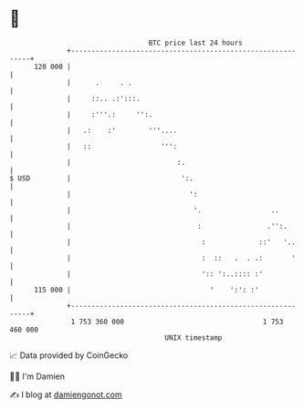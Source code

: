 * 👋

#+begin_example
                                     BTC price last 24 hours                    
                 +------------------------------------------------------------+ 
         120 000 |                                                            | 
                 |      .     . .                                             | 
                 |     ::.. .:':::.                                           | 
                 |     :'''.:     '':.                                        | 
                 |   .:    :'        '''....                                  | 
                 |   ::                 ''':                                  | 
                 |                          :.                                | 
   $ USD         |                           ':.                              | 
                 |                             ':                             | 
                 |                              '.                 ..         | 
                 |                               :                .'':.       | 
                 |                                :             ::'   '..     | 
                 |                                :  ::   .  . .:       '     | 
                 |                                ':: ':..:::: :'             | 
         115 000 |                                  '    ':': :'              | 
                 +------------------------------------------------------------+ 
                  1 753 360 000                                  1 753 460 000  
                                         UNIX timestamp                         
#+end_example
📈 Data provided by CoinGecko

🧑‍💻 I'm Damien

✍️ I blog at [[https://www.damiengonot.com][damiengonot.com]]
